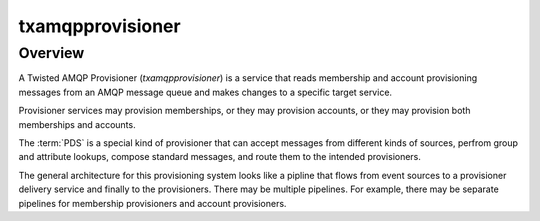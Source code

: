 #################
txamqpprovisioner
#################

.. highlight:: console

========
Overview
========

A Twisted AMQP Provisioner (*txamqpprovisioner*) is a service that
reads membership and account provisioning messages from an AMQP message 
queue and makes changes to a specific target service.

Provisioner services may provision memberships, or they may provision accounts,
or they may provision both memberships and accounts.  

The :term:`PDS` is a special kind of provisioner that
can accept messages from different kinds of sources, perfrom group and
attribute lookups, compose standard messages, and route them to the intended
provisioners. 

The general architecture for this provisioning system looks like a pipline
that flows from event sources to a provisioner delivery service and finally to
the provisioners.  There may be multiple pipelines.  For example, there may be
separate pipelines for membership provisioners and account provisioners.

